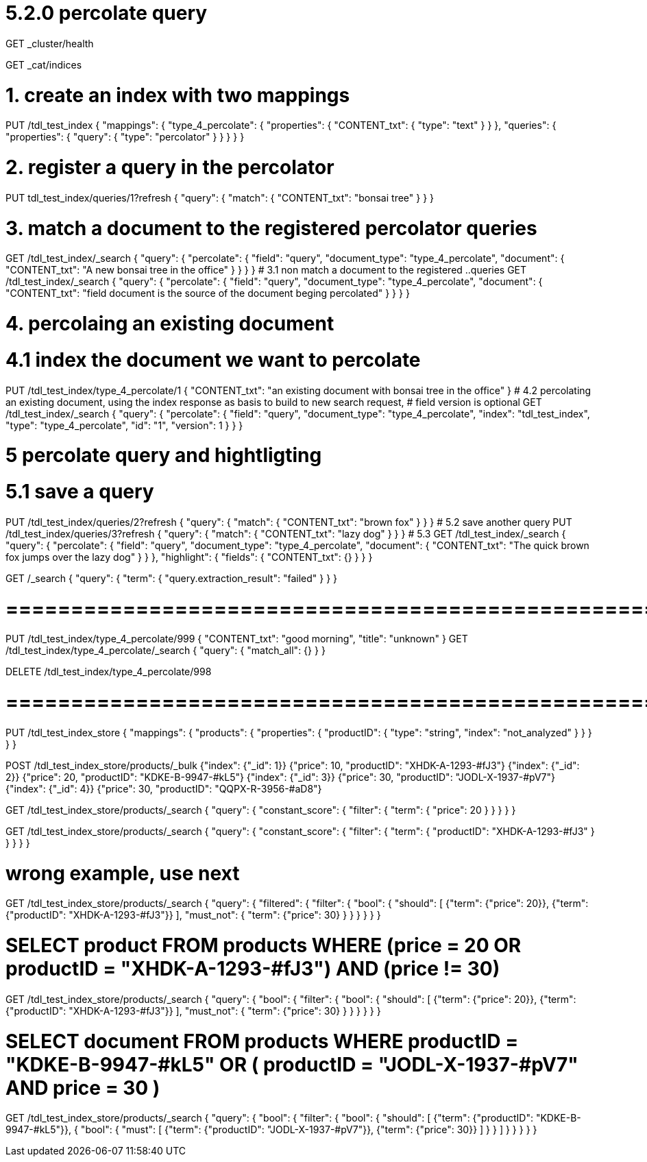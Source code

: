 # 5.2.0 percolate query

GET _cluster/health

GET _cat/indices

# 1. create an index with two mappings
PUT /tdl_test_index
{
  "mappings": {
    "type_4_percolate": {
      "properties": {
        "CONTENT_txt": {
          "type": "text"
        }
      }
    },
    "queries": {
     "properties": {
       "query": {
          "type": "percolator"
        }
      }
    }
  }
}

# 2. register a query in the percolator
PUT tdl_test_index/queries/1?refresh
{
  "query": {
    "match": {
      "CONTENT_txt": "bonsai tree"
    }
  }
}

# 3. match a document to the registered percolator queries
GET /tdl_test_index/_search
{
  "query": {
    "percolate": {
      "field": "query",
      "document_type": "type_4_percolate",
      "document": {
        "CONTENT_txt": "A new bonsai tree in the office"
      }
    }
  }
}
# 3.1 non match a document to the registered ..queries
GET /tdl_test_index/_search
{
  "query": {
    "percolate": {
      "field": "query",
      "document_type": "type_4_percolate",
      "document": {
        "CONTENT_txt": "field document is the source of the document beging percolated"
      }
    }
  }
}

# 4. percolaing an existing document
# 4.1 index the document we want to percolate
PUT /tdl_test_index/type_4_percolate/1
{
  "CONTENT_txt": "an existing document with bonsai tree in the office"
}
# 4.2 percolating an existing document, using the index response as basis to build to new search request, # field version is optional
GET /tdl_test_index/_search
{
  "query": {
    "percolate": {
      "field": "query",
      "document_type": "type_4_percolate",
      "index": "tdl_test_index",
      "type": "type_4_percolate",
      "id": "1",
      "version": 1
    }
  }
}


# 5 percolate query and hightligting
# 5.1 save a query
PUT /tdl_test_index/queries/2?refresh
{
  "query": {
    "match": {
      "CONTENT_txt": "brown fox"
    }
  }
}
# 5.2 save another query
PUT /tdl_test_index/queries/3?refresh
{
  "query": {
    "match": {
      "CONTENT_txt": "lazy dog"
    }
  }
}
# 5.3
GET /tdl_test_index/_search
{
  "query": {
    "percolate": {
      "field": "query",
      "document_type": "type_4_percolate",
      "document": {
        "CONTENT_txt": "The quick brown fox jumps over the lazy dog"
      }
    }
  },
  "highlight": {
    "fields": {
      "CONTENT_txt": {}
    }
  }
}

GET /_search
{
  "query": {
    "term": {
      "query.extraction_result": "failed"
    }
  }
}


# =========================================================
PUT /tdl_test_index/type_4_percolate/999
{
  "CONTENT_txt": "good morning",
  "title": "unknown"
}
GET /tdl_test_index/type_4_percolate/_search
{
  "query": {
    "match_all": {}
  }
}

DELETE /tdl_test_index/type_4_percolate/998


# ==================================================
PUT /tdl_test_index_store
{
  "mappings": {
    "products": {
      "properties": {
        "productID": {
          "type": "string",
          "index": "not_analyzed"
        }
      }
    }
  }
}

POST /tdl_test_index_store/products/_bulk
{"index": {"_id": 1}}
{"price": 10, "productID": "XHDK-A-1293-#fJ3"}
{"index": {"_id": 2}}
{"price": 20, "productID": "KDKE-B-9947-#kL5"}
{"index": {"_id": 3}}
{"price": 30, "productID": "JODL-X-1937-#pV7"}
{"index": {"_id": 4}}
{"price": 30, "productID": "QQPX-R-3956-#aD8"}

GET /tdl_test_index_store/products/_search
{
  "query": {
    "constant_score": {
      "filter": {
        "term": {
          "price": 20
        }
      }
    }
  }
}

GET /tdl_test_index_store/products/_search
{
  "query": {
    "constant_score": {
      "filter": {
        "term": {
          "productID": "XHDK-A-1293-#fJ3"
        }
      }
    }
  }
}

# wrong example, use next
GET /tdl_test_index_store/products/_search
{
  "query": {
    "filtered": {
      "filter": {
        "bool": {
          "should": [
            {"term": {"price": 20}},
            {"term": {"productID": "XHDK-A-1293-#fJ3"}}
          ],
          "must_not": {
            "term": {"price": 30}
          }
        }
      }
    }
  }
}

# SELECT product FROM products WHERE  (price = 20 OR productID = "XHDK-A-1293-#fJ3") AND  (price != 30)
GET /tdl_test_index_store/products/_search
{
  "query": {
    "bool": {
      "filter": {
        "bool": {
          "should": [
            {"term": {"price": 20}},
            {"term": {"productID": "XHDK-A-1293-#fJ3"}}
          ],
          "must_not": {
            "term": {"price": 30}
          }
        }
      }
    }
  }
}


# SELECT document FROM products WHERE productID = "KDKE-B-9947-#kL5" OR ( productID = "JODL-X-1937-#pV7" AND price = 30 )
GET /tdl_test_index_store/products/_search
{
  "query": {
    "bool": {
      "filter": {
        "bool": {
          "should": [
            {"term": {"productID": "KDKE-B-9947-#kL5"}},
            {
              "bool": {
                "must": [
                  {"term": {"productID": "JODL-X-1937-#pV7"}},
                  {"term": {"price": 30}}
                ]
              }
            }
          ]
        }
      }
    }
  }
}













